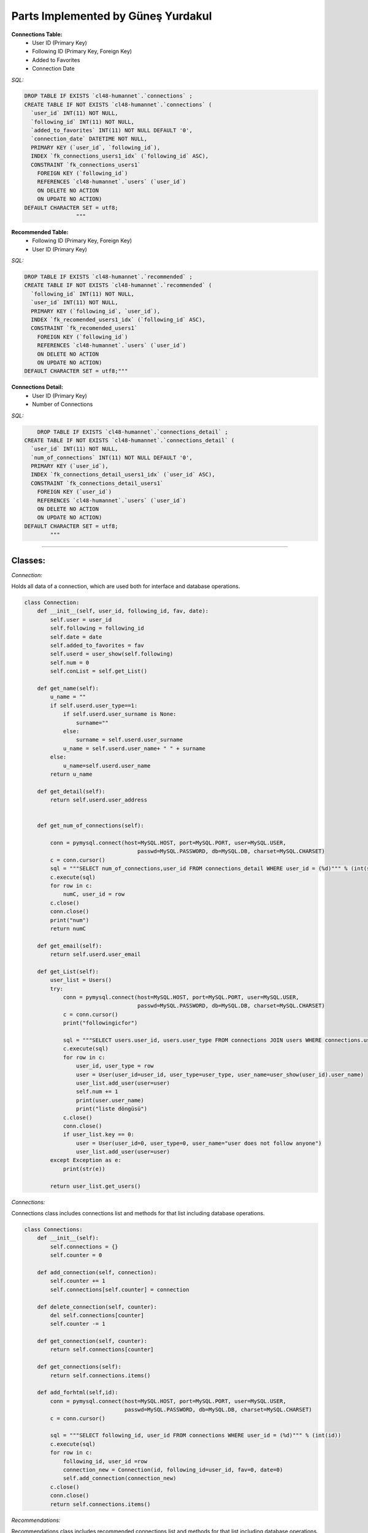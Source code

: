Parts Implemented by Güneş Yurdakul
================================


**Connections Table:**
  * User ID (Primary Key)
  * Following ID (Primary Key, Foreign Key)
  * Added to Favorites
  * Connection Date


*SQL:*

.. code-block:: sql

    DROP TABLE IF EXISTS `cl48-humannet`.`connections` ;
    CREATE TABLE IF NOT EXISTS `cl48-humannet`.`connections` (
      `user_id` INT(11) NOT NULL,
      `following_id` INT(11) NOT NULL,
      `added_to_favorites` INT(11) NOT NULL DEFAULT '0',
      `connection_date` DATETIME NOT NULL,
      PRIMARY KEY (`user_id`, `following_id`),
      INDEX `fk_connections_users1_idx` (`following_id` ASC),
      CONSTRAINT `fk_connections_users1`
        FOREIGN KEY (`following_id`)
        REFERENCES `cl48-humannet`.`users` (`user_id`)
        ON DELETE NO ACTION
        ON UPDATE NO ACTION)
    DEFAULT CHARACTER SET = utf8;
                    """



**Recommended Table:**
	* Following ID (Primary Key, Foreign Key)
	* User ID (Primary Key)


*SQL:*

.. code-block:: sql

    DROP TABLE IF EXISTS `cl48-humannet`.`recommended` ;
    CREATE TABLE IF NOT EXISTS `cl48-humannet`.`recommended` (
      `following_id` INT(11) NOT NULL,
      `user_id` INT(11) NOT NULL,
      PRIMARY KEY (`following_id`, `user_id`),
      INDEX `fk_recomended_users1_idx` (`following_id` ASC),
      CONSTRAINT `fk_recomended_users1`
        FOREIGN KEY (`following_id`)
        REFERENCES `cl48-humannet`.`users` (`user_id`)
        ON DELETE NO ACTION
        ON UPDATE NO ACTION)
    DEFAULT CHARACTER SET = utf8;"""


**Connections Detail:**
  * User ID (Primary Key)
  * Number of Connections

*SQL:*

.. code-block:: sql

        DROP TABLE IF EXISTS `cl48-humannet`.`connections_detail` ;
    CREATE TABLE IF NOT EXISTS `cl48-humannet`.`connections_detail` (
      `user_id` INT(11) NOT NULL,
      `num_of_connections` INT(11) NOT NULL DEFAULT '0',
      PRIMARY KEY (`user_id`),
      INDEX `fk_connections_detail_users1_idx` (`user_id` ASC),
      CONSTRAINT `fk_connections_detail_users1`
        FOREIGN KEY (`user_id`)
        REFERENCES `cl48-humannet`.`users` (`user_id`)
        ON DELETE NO ACTION
        ON UPDATE NO ACTION)
    DEFAULT CHARACTER SET = utf8;
            """


================================

Classes:
-----------------

*Connection:*

Holds all data of a connection, which are used both for interface and database operations.

.. code-block:: python

    class Connection:
        def __init__(self, user_id, following_id, fav, date):
            self.user = user_id
            self.following = following_id
            self.date = date
            self.added_to_favorites = fav
            self.userd = user_show(self.following)
            self.num = 0
            self.conList = self.get_List()

        def get_name(self):
            u_name = ""
            if self.userd.user_type==1:
                if self.userd.user_surname is None:
                    surname=""
                else:
                    surname = self.userd.user_surname
                u_name = self.userd.user_name+ " " + surname
            else:
                u_name=self.userd.user_name
            return u_name

        def get_detail(self):
            return self.userd.user_address


        def get_num_of_connections(self):

            conn = pymysql.connect(host=MySQL.HOST, port=MySQL.PORT, user=MySQL.USER,
                                       passwd=MySQL.PASSWORD, db=MySQL.DB, charset=MySQL.CHARSET)
            c = conn.cursor()
            sql = """SELECT num_of_connections,user_id FROM connections_detail WHERE user_id = (%d)""" % (int(self.following))
            c.execute(sql)
            for row in c:
                numC, user_id = row
            c.close()
            conn.close()
            print("num")
            return numC

        def get_email(self):
            return self.userd.user_email

        def get_List(self):
            user_list = Users()
            try:
                conn = pymysql.connect(host=MySQL.HOST, port=MySQL.PORT, user=MySQL.USER,
                                       passwd=MySQL.PASSWORD, db=MySQL.DB, charset=MySQL.CHARSET)
                c = conn.cursor()
                print("followingicfor")

                sql = """SELECT users.user_id, users.user_type FROM connections JOIN users WHERE connections.user_id = (%d) AND connections.following_id=users.user_id"""% (int(self.following))
                c.execute(sql)
                for row in c:
                    user_id, user_type = row
                    user = User(user_id=user_id, user_type=user_type, user_name=user_show(user_id).user_name)
                    user_list.add_user(user=user)
                    self.num += 1
                    print(user.user_name)
                    print("liste döngüsü")
                c.close()
                conn.close()
                if user_list.key == 0:
                    user = User(user_id=0, user_type=0, user_name="user does not follow anyone")
                    user_list.add_user(user=user)
            except Exception as e:
                print(str(e))

            return user_list.get_users()

*Connections:*

Connections class includes connections list and methods for that list including database operations.

.. code-block:: python

    class Connections:
        def __init__(self):
            self.connections = {}
            self.counter = 0

        def add_connection(self, connection):
            self.counter += 1
            self.connections[self.counter] = connection

        def delete_connection(self, counter):
            del self.connections[counter]
            self.counter -= 1

        def get_connection(self, counter):
            return self.connections[counter]

        def get_connections(self):
            return self.connections.items()

        def add_forhtml(self,id):
            conn = pymysql.connect(host=MySQL.HOST, port=MySQL.PORT, user=MySQL.USER,
                                   passwd=MySQL.PASSWORD, db=MySQL.DB, charset=MySQL.CHARSET)
            c = conn.cursor()

            sql = """SELECT following_id, user_id FROM connections WHERE user_id = (%d)""" % (int(id))
            c.execute(sql)
            for row in c:
                following_id, user_id =row
                connection_new = Connection(id, following_id=user_id, fav=0, date=0)
                self.add_connection(connection_new)
            c.close()
            conn.close()
            return self.connections.items()

*Recommendations:*

Recommendations class includes recommended connections list and methods for that list including database operations.

.. code-block:: python

    class Recommendations:
        def __init__(self):
            self.recommendations = {}
            self.key = 0
            self.get=0

        def add_recommendation(self, connection):
            self.key += 1
            self.recommendations[self.key] = connection

        def delete_recommendation(self, key):
            print(key)
            del self.recommendations[key]
            self.key -= 1

        def delet_byid(self, id):
            for c in self.recommendations:
                if id == self.get_recommendation(c).following:
                    self.delete_recommendation(c)

        def is_item(self, id):
            for c in self.recommendations:
                if id == self.get_recommendation(c).following:
                    return 0
            return 1
        def get_recommendation(self, key):
            return self.recommendations[key]

        def get_recommendations(self):
            return self.recommendations.items()


*Adding a connection to connections table:*

INSERT INTO query for new connection.

.. code-block:: python

     def connection_add(u_id, fol_id, time):
        try:
            conn = pymysql.connect(host=MySQL.HOST, port=MySQL.PORT, user=MySQL.USER,
                                   passwd=MySQL.PASSWORD, db=MySQL.DB, charset=MySQL.CHARSET)
            f = '%Y-%m-%d %H:%M:%S'
            c = conn.cursor()
            sql = """INSERT INTO connections(user_id,following_id,connection_date)
                                  VALUES (%d, '%d', '%s' )""" % (u_id, fol_id, time.strftime(f))
            c.execute(sql)
            conn.commit()
            c.close()
            conn.close()
        except Exception as e:
            print(str(e))


*Removing a connection from connections list:*

DELETE query for deleting a row from connections table.

.. code-block:: python

    def connection_remove(u_id, fol_id):
        try:
            conn = pymysql.connect(host=MySQL.HOST, port=MySQL.PORT, user=MySQL.USER,
                                   passwd=MySQL.PASSWORD, db=MySQL.DB, charset=MySQL.CHARSET)
            c = conn.cursor()
            print(fol_id)
            sql = """DELETE FROM connections WHERE user_id = (%d) AND  following_id = (%d)""" % (int(u_id), int(fol_id))
            c.execute(sql)
            conn.commit()
            c.close()
            conn.close()
            print("afterdelete")

        except Exception as e:
            print(str(e))


*Adding a recommendation to recommended table:*

INSERT INTO query for new recommendation.

.. code-block:: python

    def recommendation_add(u_id, fol_id):
        try:
            print("add to rec table")
            conn = pymysql.connect(host=MySQL.HOST, port=MySQL.PORT, user=MySQL.USER,
                                   passwd=MySQL.PASSWORD, db=MySQL.DB, charset=MySQL.CHARSET)
            c = conn.cursor()
            sql = """INSERT INTO recommended(following_id,user_id)
                                  VALUES (%d, '%d' )""" % (fol_id,u_id)
            c.execute(sql)
            conn.commit()
            c.close()
            conn.close()
        except Exception as e:
            print(str(e))


*Removing a recommendation from connections list:*

DELETE query for deleting a row from recommended table.

.. code-block:: python

    def recommendation_remove(u_id, fol_id):
        try:
            conn = pymysql.connect(host=MySQL.HOST, port=MySQL.PORT, user=MySQL.USER,
                                   passwd=MySQL.PASSWORD, db=MySQL.DB, charset=MySQL.CHARSET)
            c = conn.cursor()
            print(fol_id)
            sql = """DELETE FROM recommended WHERE user_id = (%d) AND  following_id = (%d)""" % (int(u_id), int(fol_id))
            c.execute(sql)
            conn.commit()
            c.close()
            conn.close()
            print("afterdelete")

        except Exception as e:
            print(str(e))


*Updating a connection as favorite users:*

 Connection table's add_to_favorites column is updated.

.. code-block:: python

    def add_to_favorites (u_id, fol_id):
        try:
            conn = pymysql.connect(host=MySQL.HOST, port=MySQL.PORT, user=MySQL.USER,
                                   passwd=MySQL.PASSWORD, db=MySQL.DB, charset=MySQL.CHARSET)
            c = conn.cursor()

            sql = """UPDATE connections
                      SET added_to_favorites = 1
                      WHERE user_id = (%d) AND  following_id = (%d)""" % (int(u_id), int(fol_id))
            c.execute(sql)

            conn.commit()
            c.close()
            conn.close()

        except Exception as e:
            print(str(e))



*Removing a user from favorites:*

 Connection table's add_to_favorites column is updated.

.. code-block:: python

    def remove_from_favorites (u_id, fol_id):
        try:
            conn = pymysql.connect(host=MySQL.HOST, port=MySQL.PORT, user=MySQL.USER,
                                   passwd=MySQL.PASSWORD, db=MySQL.DB, charset=MySQL.CHARSET)
            c = conn.cursor()

            sql = """UPDATE connections
                      SET added_to_favorites = 0
                      WHERE user_id = (%d) AND  following_id = (%d)""" % (int(u_id), int(fol_id))
            c.execute(sql)

            conn.commit()
            c.close()
            conn.close()

        except Exception as e:
            print(str(e))



*Adding connection detail:*

A row is inserted into connections detail table.

.. code-block:: python

    def conDetail_add(u_id):

            try:
                conn = pymysql.connect(host=MySQL.HOST, port=MySQL.PORT, user=MySQL.USER,
                                       passwd=MySQL.PASSWORD, db=MySQL.DB, charset=MySQL.CHARSET)
                c = conn.cursor()

                sql = """SELECT COUNT(*), user_id FROM connections WHERE user_id = (%d)""" % (int(u_id))
                c.execute(sql)
                for row in c:
                    number, user_id = row

                sql = """SELECT COUNT(*),user_id FROM connections_detail WHERE user_id = (%d)""" % (int(u_id))
                c.execute(sql)
                for row in c:
                    is_there, user_id = row
                print("isthere")
                print(is_there)

                if is_there == 0:
                    sql = """INSERT INTO connections_detail(user_id,num_of_connections)
                                          VALUES (%d, %d )""" % (int(u_id), int(number))
                    c.execute(sql)
                    conn.commit()
                    print(number)
                    print("if 0")
                else:
                    sql = """UPDATE connections_detail SET num_of_connections = (%d) WHERE user_id = (%d)""" % (int(number), int(u_id))
                    c.execute(sql)
                    conn.commit()
                    print("else")
                c.close()
                conn.close()
            except Exception as e:
                print(str(e))


*Updating connection detail:*

A row of connections detail is updated when  new follow operation is performed.

.. code-block:: python

    def conDetail_decrease(u_id):

            try:
                conn = pymysql.connect(host=MySQL.HOST, port=MySQL.PORT, user=MySQL.USER,
                                       passwd=MySQL.PASSWORD, db=MySQL.DB, charset=MySQL.CHARSET)
                c = conn.cursor()
                sql = """UPDATE connections_detail SET num_of_connections = num_of_connections - 1 WHERE user_id = (%d)""" % (int(u_id))
                c.execute(sql)
                conn.commit()
                c.close()
                conn.close()
            except Exception as e:
                print(str(e))
